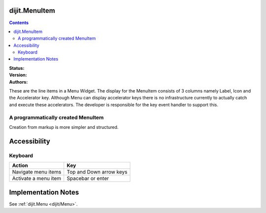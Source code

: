 .. _dijit/MenuItem:

dijit.MenuItem
==============

.. contents::
    :depth: 2

:Status:
:Version:
:Authors:

These are the line items in a Menu Widget. The display for the MenuItem consists of 3 columns namely Label, Icon and the Accelerator key. Although Menu can display accelerator keys there is no infrastructure currently to actually catch and execute these accelerators. The developer is responsible for the key event handler to support this.

A programmatically created MenuItem
-----------------------------------

.. code-example ::

  .. js ::

    <script type="text/javascript">
    dojo.require("dijit.MenuBar");
    dojo.require("dijit.MenuItem");
    var pMenuBar;
    function fClickOne() {alert("You clicked on Menu Item #1")};
    function fClickTwo() {alert("You clicked on Menu Item #2")};
    dojo.addOnLoad(function(){
    ExampleMenu = new dijit.Menu({id:"SampleM"});
    ExampleMenu.addChild(new dijit.MenuItem({label:"Always Visible Menu", disabled:true}));
    ExampleMenu.addChild(new dijit.MenuItem({label:"Item #1", onClick:fClickOne,  accelKey:"Shift+O"}));
    ExampleMenu.addChild(new dijit.MenuItem({label:"Item #2", onClick:fClickTwo, disabled:true, accelKey:"Shift+T"}));
    ExampleMenu.placeAt("wrapper");
    ExampleMenu.startup();
    });
    </script>

  .. html ::

     <div id="wrapper"></div>


Creation from markup is more simpler and structured.

.. code-example ::

  .. js ::

    <script type="text/javascript">
	dojo.require("dijit.MenuBar");
	dojo.require("dijit.PopupMenuBarItem");
	dojo.require("dijit.Menu");
	dojo.require("dijit.MenuItem");
    </script>

  .. html ::

	<div id="menubar" data-dojo-type="dijit.MenuBar">
	    <div data-dojo-type="dijit.PopupMenuBarItem" id="Item Menu">
	    <span>Items</span>
	        <div data-dojo-type="dijit.Menu" id="fileMenu">
	            <div data-dojo-type="dijit.MenuItem" data-dojo-props="onClick:function(){alert('Item 1')}">Item #1</div>
	            <div data-dojo-type="dijit.MenuItem" data-dojo-props="onClick:function(){alert('Item 2')}">Item #2</div>
	            <div data-dojo-type="dijit.MenuItem" data-dojo-props="onClick:function(){alert('Item 3')}, disabled:true">Item #3</div>
                </div>
            </div>
        </div>


Accessibility
=============

Keyboard
--------

==========================================    =================================================
Action                                        Key
==========================================    =================================================
Navigate menu items                        		Top and Down arrow keys
Activate a menu item                       		Spacebar or enter
==========================================    =================================================


Implementation Notes
====================

See :ref:`dijit.Menu <dijit/Menu>`.
